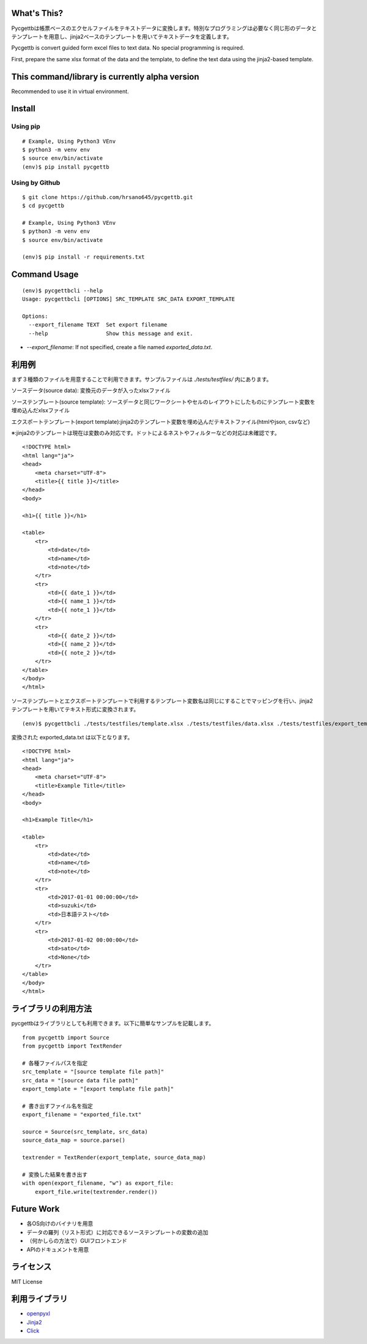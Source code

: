 What's This?
========================================

Pycgettbは帳票ベースのエクセルファイルをテキストデータに変換します。特別なプログラミングは必要なく同じ形のデータとテンプレートを用意し、jinja2ベースのテンプレートを用いてテキストデータを定義します。

Pycgettb is convert guided form excel files to text data. No special programming is required.

First, prepare the same xlsx format of the data and the template, to define the text data using the jinja2-based template.

This command/library is currently alpha version
========================================

Recommended to use it in virtual environment.

Install
========================================


Using pip
----------------------------------------

::

    # Example, Using Python3 VEnv
    $ python3 -m venv env
    $ source env/bin/activate
    (env)$ pip install pycgettb

Using by Github
----------------------------------------

::

    $ git clone https://github.com/hrsano645/pycgettb.git
    $ cd pycgettb

    # Example, Using Python3 VEnv
    $ python3 -m venv env
    $ source env/bin/activate

    (env)$ pip install -r requirements.txt

Command Usage
========================================

::

    (env)$ pycgettbcli --help
    Usage: pycgettbcli [OPTIONS] SRC_TEMPLATE SRC_DATA EXPORT_TEMPLATE

    Options:
      --export_filename TEXT  Set export filename
      --help                  Show this message and exit.


- `--export_filename`: If not specified, create a file named `exported_data.txt`.

利用例
========================================

まず３種類のファイルを用意することで利用できます。サンプルファイルは `./tests/testfiles/` 内にあります。

ソースデータ(source data): 変換元のデータが入ったxlsxファイル

.. image:: https://github.com/hrsano645/pycgettb/blob/master/docs/img/example_data_img.png?raw=true
    :alt: source data file image

ソーステンプレート(source template): ソースデータと同じワークシートやセルのレイアウトにしたものにテンプレート変数を埋め込んだxlsxファイル

.. image:: https://github.com/hrsano645/pycgettb/blob/master/docs/img/example_template_img.png?raw=true
    :alt:  source template file image

エクスポートテンプレート(export template):jinja2のテンプレート変数を埋め込んだテキストファイル(htmlやjson, csvなど)

※:jinja2のテンプレートは現在は変数のみ対応です。ドットによるネストやフィルターなどの対応は未確認です。

::

    <!DOCTYPE html>
    <html lang="ja">
    <head>
        <meta charset="UTF-8">
        <title>{{ title }}</title>
    </head>
    <body>

    <h1>{{ title }}</h1>

    <table>
        <tr>
            <td>date</td>
            <td>name</td>
            <td>note</td>
        </tr>
        <tr>
            <td>{{ date_1 }}</td>
            <td>{{ name_1 }}</td>
            <td>{{ note_1 }}</td>
        </tr>
        <tr>
            <td>{{ date_2 }}</td>
            <td>{{ name_2 }}</td>
            <td>{{ note_2 }}</td>
        </tr>
    </table>
    </body>
    </html>

ソーステンプレートとエクスポートテンプレートで利用するテンプレート変数名は同じにすることでマッピングを行い、jinja2テンプレートを用いてテキスト形式に変換されます。

::

    (env)$ pycgettbcli ./tests/testfiles/template.xlsx ./tests/testfiles/data.xlsx ./tests/testfiles/export_template.html


変換された exported_data.txt は以下となります。

::

    <!DOCTYPE html>
    <html lang="ja">
    <head>
        <meta charset="UTF-8">
        <title>Example Title</title>
    </head>
    <body>

    <h1>Example Title</h1>

    <table>
        <tr>
            <td>date</td>
            <td>name</td>
            <td>note</td>
        </tr>
        <tr>
            <td>2017-01-01 00:00:00</td>
            <td>suzuki</td>
            <td>日本語テスト</td>
        </tr>
        <tr>
            <td>2017-01-02 00:00:00</td>
            <td>sato</td>
            <td>None</td>
        </tr>
    </table>
    </body>
    </html>

ライブラリの利用方法
========================================

pycgettbはライブラリとしても利用できます。以下に簡単なサンプルを記載します。

::

    from pycgettb import Source
    from pycgettb import TextRender

    # 各種ファイルパスを指定
    src_template = "[source template file path]"
    src_data = "[source data file path]"
    export_template = "[export template file path]"

    # 書き出すファイル名を指定
    export_filename = "exported_file.txt"

    source = Source(src_template, src_data)
    source_data_map = source.parse()

    textrender = TextRender(export_template, source_data_map)

    # 変換した結果を書き出す
    with open(export_filename, "w") as export_file:
        export_file.write(textrender.render())

Future Work
========================================

- 各OS向けのバイナリを用意
- データの羅列（リスト形式）に対応できるソーステンプレートの変数の追加
- （何かしらの方法で）GUIフロントエンド
- APIのドキュメントを用意

ライセンス
========================================
MIT License

利用ライブラリ
========================================

- `openpyxl <https://openpyxl.readthedocs.io/en/default/>`_
- `Jinja2 <http://jinja.pocoo.org/docs/2.9/>`_
- `Click <http://click.pocoo.org/5/>`_


